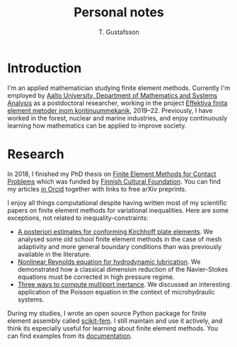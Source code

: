 #+TITLE:  Personal notes
#+AUTHOR: T. Gustafsson
#+HTML_HEAD: <link rel="stylesheet" type="text/css" href="org2.css" />

* Introduction

I'm an applied mathematician studying finite element methods.  Currently I'm
employed by [[http://math.aalto.fi/en/][Aalto University, Department of Mathematics and Systems Analysis]] as
a postdoctoral researcher, working in the project
[[https://akareport.aka.fi/ibi_apps/WFServlet?IBIF_ex=x_HakKuvaus2&CLICKED_ON=&HAKNRO1=324611&UILANG=fi&TULOSTE=HTML][Effektiva finita element metoder inom kontinuummekanik]], 2019--22.
Previously, I have worked in the forest, nuclear and marine industries,
and enjoy continuously learning how mathematics can be applied to improve
society.

* Research

In 2018, I finished my PhD thesis on [[https://aaltodoc.aalto.fi/handle/123456789/31486][Finite Element Methods for Contact Problems]]
which was funded by [[https://skr.fi/][Finnish Cultural Foundation]].  You can find my articles
[[https://orcid.org/0000-0003-1611-5032][in Orcid]] together with links to free arXiv preprints.

I enjoy all things computational despite having written most of my scientific
papers on finite element methods for variational inequalities.  Here
are some exceptions, not related to inequality-constraints:

- [[https://arxiv.org/abs/1707.08396][A posteriori estimates for conforming Kirchhoff plate elements]].  We analysed
  some old school finite element methods in the case of mesh adaptivity and more
  general boundary conditions than was previously available in the literature.
- [[https://www.sciencedirect.com/science/article/pii/S0307904X15001900][Nonlinear Reynolds equation for hydrodynamic lubrication]].  We demonstrated how
  a classical dimension reduction of the Navier-Stokes equations must be
  corrected in high pressure regime.
- [[https://journal.austms.org.au/ojs/index.php/ANZIAMJ/article/download/14058/2175][Three ways to compute multiport inertance]].  We discussed an interesting
  application of the Poisson equation in the context of microhydraulic systems.

During my studies, I wrote an open source Python package for finite element
assembly called [[https://github.com/kinnala/scikit-fem][scikit-fem]]. I still maintain and use it actively, and think its
especially useful for learning about finite element methods.
You can find examples from its [[https://kinnala.github.io/scikit-fem-docs/learning.html][documentation]].
